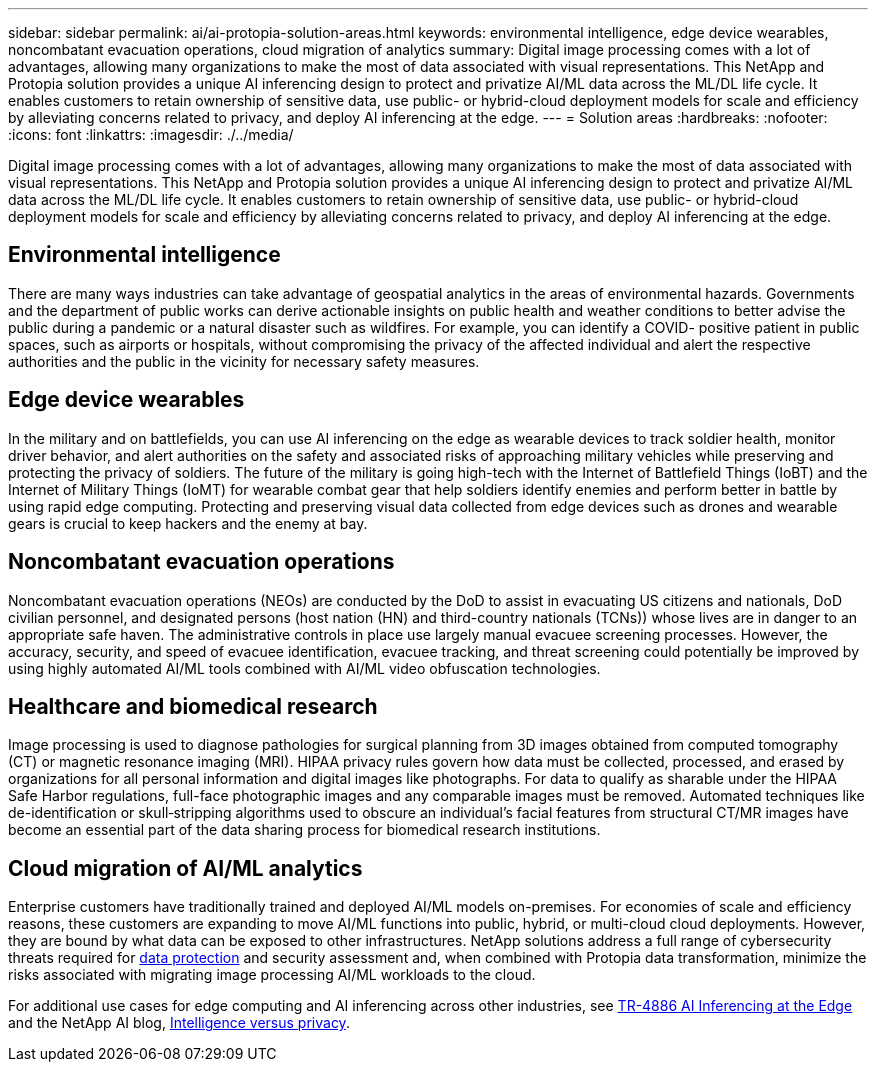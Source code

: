 ---
sidebar: sidebar
permalink: ai/ai-protopia-solution-areas.html
keywords: environmental intelligence, edge device wearables, noncombatant evacuation operations, cloud migration of analytics
summary: Digital image processing comes with a lot of advantages, allowing many organizations to make the most of data associated with visual representations. This NetApp and Protopia solution provides a unique AI inferencing design to protect and privatize AI/ML data across the ML/DL life cycle. It enables customers to retain ownership of sensitive data, use public- or hybrid-cloud deployment models for scale and efficiency by alleviating concerns related to privacy, and deploy AI inferencing at the edge.
---
= Solution areas
:hardbreaks:
:nofooter:
:icons: font
:linkattrs:
:imagesdir: ./../media/

//
// This file was created with NDAC Version 2.0 (August 17, 2020)
//
// 2022-05-27 11:48:17.710351
//

[.lead]
Digital image processing comes with a lot of advantages, allowing many organizations to make the most of data associated with visual representations. This NetApp and Protopia solution provides a unique AI inferencing design to protect and privatize AI/ML data across the ML/DL life cycle. It enables customers to retain ownership of sensitive data, use public- or hybrid-cloud deployment models for scale and efficiency by alleviating concerns related to privacy, and deploy AI inferencing at the edge.

== Environmental intelligence

There are many ways industries can take advantage of geospatial analytics in the areas of environmental hazards. Governments and the department of public works can derive actionable insights on public health and weather conditions to better advise the public during a pandemic or a natural disaster such as wildfires. For example, you can identify a COVID- positive patient in public spaces, such as airports or hospitals, without compromising the privacy of the affected individual and alert the respective authorities and the public in the vicinity for necessary safety measures.

== Edge device wearables

In the military and on battlefields,  you can use AI inferencing on the edge as wearable devices to track soldier health, monitor driver behavior,  and alert authorities on the safety and associated risks of approaching military vehicles while preserving and protecting the privacy of soldiers.  The future of the military is going high-tech with the Internet of Battlefield Things (IoBT) and the Internet of Military Things (IoMT) for wearable combat gear that help soldiers identify enemies and perform better in battle by using rapid edge computing. Protecting and preserving visual data collected from edge devices such as drones and wearable gears is crucial to keep hackers and the enemy at bay.

== Noncombatant evacuation operations

Noncombatant evacuation operations (NEOs) are conducted by the DoD to assist in evacuating US citizens and nationals, DoD civilian personnel,  and designated persons (host nation (HN) and third-country nationals (TCNs)) whose lives are in danger to an appropriate safe haven. The administrative controls in place use largely manual evacuee screening processes. However, the accuracy, security, and speed of evacuee identification, evacuee tracking, and threat screening could potentially be improved by using highly automated AI/ML tools combined with AI/ML video obfuscation technologies.

== Healthcare and biomedical research

Image processing is used to diagnose pathologies for surgical planning from 3D images obtained from computed tomography (CT) or magnetic resonance imaging (MRI). HIPAA privacy rules govern how data must be collected, processed, and erased by organizations for all personal information and digital images like photographs. For data to qualify as sharable under the HIPAA Safe Harbor regulations, full-face photographic images and any comparable images must be removed. Automated techniques like de-identification or skull‐stripping algorithms used to obscure an individual's facial features from structural CT/MR images have become an essential part of the data sharing process for biomedical research institutions.

== Cloud migration of AI/ML analytics

Enterprise customers have traditionally trained and deployed AI/ML models on-premises. For economies of scale and efficiency reasons, these customers are expanding to move AI/ML functions into public, hybrid, or multi-cloud cloud deployments. However, they are bound by what data can be exposed to other infrastructures. NetApp solutions address a full range of cybersecurity threats required for https://www.netapp.com/data-protection/?internal_promo=mdw_aiml_ww_all_awareness-coas_blog[data protection^] and security assessment and, when combined with Protopia data transformation,  minimize the risks associated with migrating image processing AI/ML workloads to the cloud.

For additional use cases for edge computing and AI inferencing across other industries, see https://docs.netapp.com/us-en/netapp-solutions/ai/ai-edge-introduction.html[TR-4886 AI Inferencing at the Edge^] and the NetApp AI blog, https://www.netapp.com/blog/federated-learning-intelligence-vs-privacy/[Intelligence versus privacy^].

